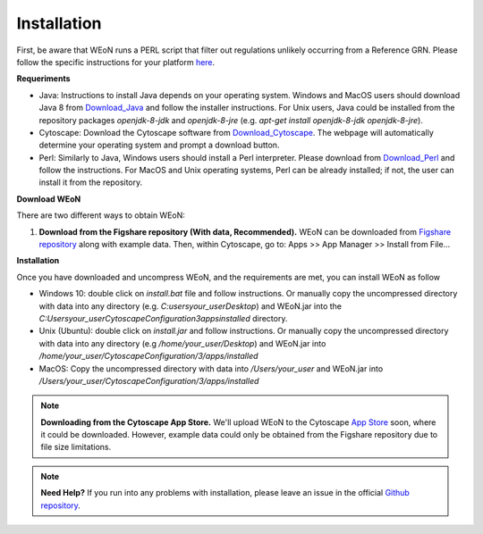 Installation
============

First, be aware that WEoN runs a PERL script that filter out regulations unlikely occurring from a Reference GRN. Please follow the specific instructions for your platform `here <https://www.perl.org/get.html>`_.

.. Also, the app backend is in transition to python, so please also follow intructions to get python3 `here <https://www.python.org/about/gettingstarted/>`_.

**Requeriments**

- Java: Instructions to install Java depends on your operating system. Windows and MacOS users should download Java 8 from `Download_Java`_ and follow the installer instructions. For Unix users, Java could be installed from the repository packages `openjdk-8-jdk` and `openjdk-8-jre` (e.g. `apt-get install openjdk-8-jdk openjdk-8-jre`).

- Cytoscape: Download the Cytoscape software from `Download_Cytoscape`_. The webpage will automatically determine your operating system and prompt a download button.

- Perl: Similarly to Java, Windows users should install a Perl interpreter. Please download from `Download_Perl`_ and follow the instructions. For MacOS and Unix operating systems, Perl can be already installed; if not, the user can install it from the repository.

**Download WEoN**

There are two different ways to obtain WEoN:

1. **Download from the Figshare repository (With data, Recommended).** WEoN can be downloaded from `Figshare repository <https://figshare.com/articles/WEoN_install_zip/7913912>`_ along with example data. Then, within Cytoscape, go to: Apps >> App Manager >> Install from File...

.. image:: images/Download.png
	:align: center

..    *OR*
..
.. 2. **Download from the Github repository (Without data).** If you are familiar
..    with git, the `Github repository <https://github.com/networkbiolab/WEoN>`_ can be cloned and the respective jar file installed from within Cytoscape: Apps >> App Manager >> Install from File...

**Installation**

Once you have downloaded and uncompress WEoN, and the requirements are met, you can install WEoN as follow

- Windows 10: double click on `install.bat` file and follow instructions. Or manually copy the uncompressed directory with data into any directory (e.g. `C:\users\your_user\Desktop`) and WEoN.jar into the `C:\Users\your_user\CytoscapeConfiguration\3\apps\installed` directory.

- Unix (Ubuntu): double click on `install.jar` and follow instructions. Or manually copy the uncompressed directory with data into any directory (e.g `/home/your_user/Desktop`) and WEoN.jar into `/home/your_user/CytoscapeConfiguration/3/apps/installed`

- MacOS: Copy the uncompressed directory with data into `/Users/your_user` and WEoN.jar into `/Users/your_user/CytoscapeConfiguration/3/apps/installed`

.. Additionally, please run ``script.sh`` or copy the PERL scripts to  ``/home/$USER/CytoscapeConfiguration/3/apps/installed`` (\*UNIX), while similar paths exist in MacOS and Windows OS. Please be aware you need a PERL interpreter to execute WEoN backend.

.. note::
	**Downloading from the Cytoscape App Store.** We'll upload WEoN to the Cytoscape
	`App Store <https://apps.cytoscape.org/>`_ soon, where it could be downloaded. However, example data could only be obtained from the Figshare repository due to file size limitations.

.. note::
	**Need Help?**
	If you run into any problems with installation, please leave an issue in the
	official `Github repository <https://github.com/networkbiolab/WEoN>`_.

.. refs
.. _Download_Cytoscape: https://cytoscape.org/download.html
.. _Download_Java: https://www.java.com/es/download/manual.jsp
.. _Download_Perl: http://strawberryperl.com/
